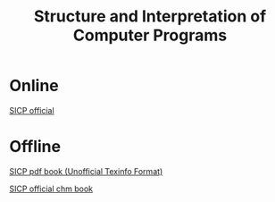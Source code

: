 #+TITLE: Structure and Interpretation of Computer Programs

* Online
  [[https://mitpress.mit.edu/sites/default/files/sicp/index.html][SICP official]]

* Offline
  [[../static/misc/sicp.pdf][SICP pdf book (Unofficial Texinfo Format)]]

  [[../static/misc/sicp.chm][SICP official chm book]]
